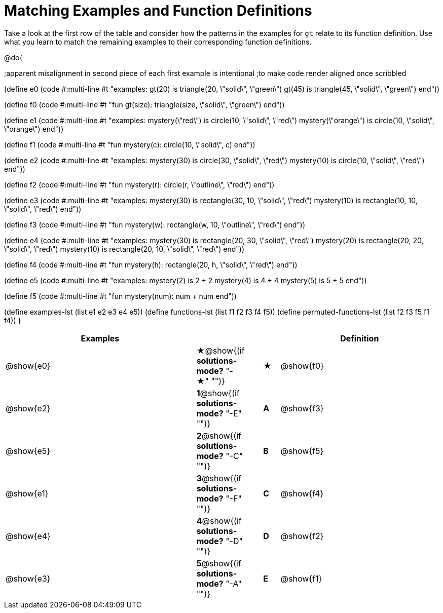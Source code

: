 [.landscape]

=  Matching Examples and Function Definitions

Take a look at the first row of the table and consider how the patterns in the examples for `gt` relate to its function definition. Use what you learn to match the remaining examples to their corresponding function definitions.

@do{

;apparent misalignment in second piece of each first example is intentional
;to make code render aligned once scribbled

(define e0
   (code #:multi-line #t
"examples:
  gt(20) is triangle(20, \"solid\", \"green\")
  gt(45) is triangle(45, \"solid\", \"green\")
end"))

(define f0
   (code #:multi-line #t
"fun gt(size):
  triangle(size, \"solid\", \"green\")
end"))

(define e1
   (code #:multi-line #t
"examples:
  mystery(\"red\") is circle(10, \"solid\", \"red\")
  mystery(\"orange\") is circle(10, \"solid\", \"orange\")
end"))

(define f1
   (code #:multi-line #t
"fun mystery(c):
  circle(10, \"solid\", c)
end"))

(define e2
   (code #:multi-line #t
"examples:
  mystery(30) is circle(30, \"solid\", \"red\")
  mystery(10) is circle(10, \"solid\", \"red\")
end"))


(define f2
   (code #:multi-line #t
"fun mystery(r):
  circle(r, \"outline\", \"red\")
end"))

(define e3
   (code #:multi-line #t
"examples:
  mystery(30) is rectangle(30, 10, \"solid\", \"red\")
  mystery(10) is rectangle(10, 10, \"solid\", \"red\")
end"))

(define f3
   (code #:multi-line #t
"fun mystery(w):
  rectangle(w, 10, \"outline\", \"red\")
end"))

(define e4
   (code #:multi-line #t
"examples:
  mystery(30) is rectangle(20, 30, \"solid\", \"red\")
  mystery(20) is rectangle(20, 20, \"solid\", \"red\")
  mystery(10) is rectangle(20, 10, \"solid\", \"red\")
end"))

(define f4
   (code #:multi-line #t
"fun mystery(h):
  rectangle(20, h, \"solid\", \"red\")
end"))


(define e5
   (code #:multi-line #t
"examples:
  mystery(2) is 2 + 2
  mystery(4) is 4 + 4
  mystery(5) is 5 + 5
end"))


(define f5
   (code #:multi-line #t
"fun mystery(num):
  num + num
end"))

(define examples-lst (list e1 e2 e3 e4 e5))
(define functions-lst (list f1 f2 f3 f4 f5))
(define permuted-functions-lst (list f2 f3 f5 f1 f4))
}


[cols="12,1,1,1,10",options="header",stripes="none",grid="none",frame="none"]
|===
| Examples    |                                        ||       | Definition
| @show{e0}   |*★*@show{(if *solutions-mode?* "-★" "")} ||*★*   | @show{f0}
| @show{e2}   |*1*@show{(if *solutions-mode?* "-E" "")}||*A*    | @show{f3}
| @show{e5}   |*2*@show{(if *solutions-mode?* "-C" "")}||*B*    | @show{f5}
| @show{e1}   |*3*@show{(if *solutions-mode?* "-F" "")}||*C*    | @show{f4}
| @show{e4}   |*4*@show{(if *solutions-mode?* "-D" "")}||*D*    | @show{f2}
| @show{e3}   |*5*@show{(if *solutions-mode?* "-A" "")}||*E*    | @show{f1}

|===

